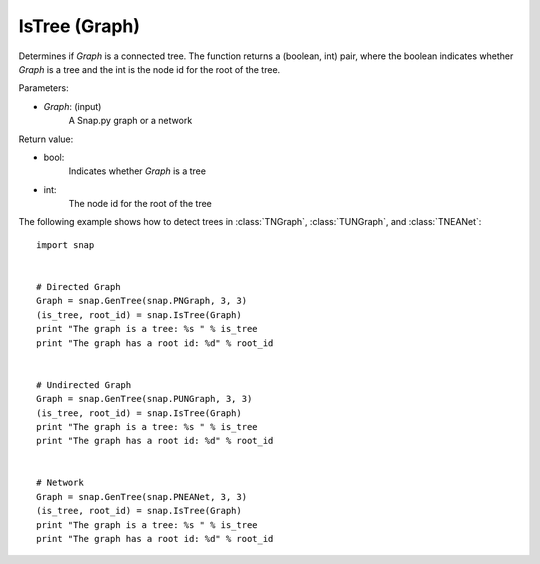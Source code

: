 IsTree (Graph)
'''''''''''''''''''


.. function:: IsTree(Graph)

Determines if *Graph* is a connected tree. The function returns a (boolean, int) pair, where the boolean indicates whether *Graph* is a tree and the int is the node id for the root of the tree.

Parameters:

- *Graph*: (input) 
    A Snap.py graph or a network


Return value: 

- bool: 
    Indicates whether *Graph* is a tree

- int:
    The node id for the root of the tree


The following example shows how to detect trees in 
:class:`TNGraph`, :class:`TUNGraph`, and :class:`TNEANet`::

    import snap


    # Directed Graph
    Graph = snap.GenTree(snap.PNGraph, 3, 3)
    (is_tree, root_id) = snap.IsTree(Graph)
    print "The graph is a tree: %s " % is_tree
    print "The graph has a root id: %d" % root_id
    

    # Undirected Graph
    Graph = snap.GenTree(snap.PUNGraph, 3, 3)
    (is_tree, root_id) = snap.IsTree(Graph)
    print "The graph is a tree: %s " % is_tree
    print "The graph has a root id: %d" % root_id

    
    # Network
    Graph = snap.GenTree(snap.PNEANet, 3, 3)
    (is_tree, root_id) = snap.IsTree(Graph)
    print "The graph is a tree: %s " % is_tree
    print "The graph has a root id: %d" % root_id

